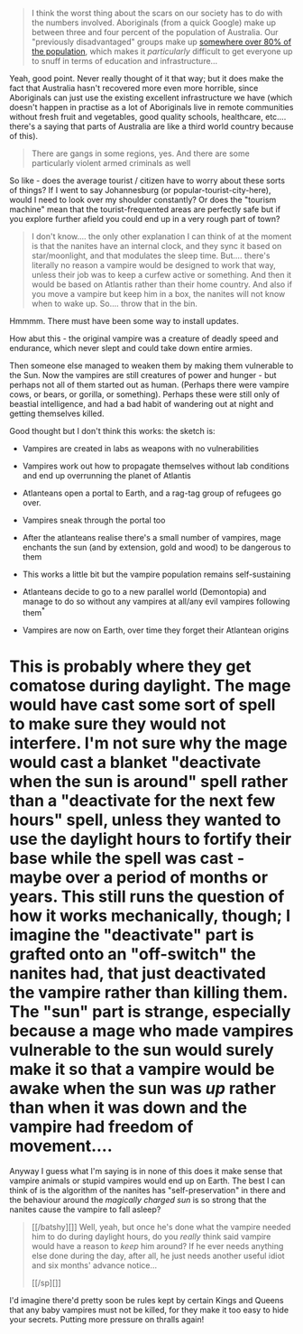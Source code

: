 :PROPERTIES:
:Author: MagicWeasel
:Score: 2
:DateUnix: 1519439060.0
:DateShort: 2018-Feb-24
:END:

#+begin_quote
  I think the worst thing about the scars on our society has to do with the numbers involved. Aboriginals (from a quick Google) make up between three and four percent of the population of Australia. Our "previously disadvantaged" groups make up [[https://en.wikipedia.org/wiki/Ethnic_groups_in_South_Africa][somewhere over 80% of the population]], which makes it /particularly/ difficult to get everyone up to snuff in terms of education and infrastructure...
#+end_quote

Yeah, good point. Never really thought of it that way; but it does make the fact that Australia hasn't recovered more even more horrible, since Aboriginals can just use the existing excellent infrastructure we have (which doesn't happen in practise as a lot of Aboriginals live in remote communities without fresh fruit and vegetables, good quality schools, healthcare, etc.... there's a saying that parts of Australia are like a third world country because of this).

#+begin_quote
  There are gangs in some regions, yes. And there are some particularly violent armed criminals as well
#+end_quote

So like - does the average tourist / citizen have to worry about these sorts of things? If I went to say Johannesburg (or popular-tourist-city-here), would I need to look over my shoulder constantly? Or does the "tourism machine" mean that the tourist-frequented areas are perfectly safe but if you explore further afield you could end up in a very rough part of town?

#+begin_quote

  #+begin_quote
    I don't know.... the only other explanation I can think of at the moment is that the nanites have an internal clock, and they sync it based on star/moonlight, and that modulates the sleep time. But.... there's literally no reason a vampire would be designed to work that way, unless their job was to keep a curfew active or something. And then it would be based on Atlantis rather than their home country. And also if you move a vampire but keep him in a box, the nanites will not know when to wake up. So.... throw that in the bin.
  #+end_quote

  Hmmmm. There must have been some way to install updates.

  How abut this - the original vampire was a creature of deadly speed and endurance, which never slept and could take down entire armies.

  Then someone else managed to weaken them by making them vulnerable to the Sun. Now the vampires are still creatures of power and hunger - but perhaps not all of them started out as human. (Perhaps there were vampire cows, or bears, or gorilla, or something). Perhaps these were still only of beastial intelligence, and had a bad habit of wandering out at night and getting themselves killed.
#+end_quote

Good thought but I don't think this works: the sketch is:

- Vampires are created in labs as weapons with no vulnerabilities

- Vampires work out how to propagate themselves without lab conditions and end up overrunning the planet of Atlantis

- Atlanteans open a portal to Earth, and a rag-tag group of refugees go over.

- Vampires sneak through the portal too

- After the atlanteans realise there's a small number of vampires, mage enchants the sun (and by extension, gold and wood) to be dangerous to them

- This works a little bit but the vampire population remains self-sustaining

- Atlanteans decide to go to a new parallel world (Demontopia) and manage to do so without any vampires at all/any evil vampires following them^{*}

- Vampires are now on Earth, over time they forget their Atlantean origins

* This is probably where they get comatose during daylight. The mage would have cast some sort of spell to make sure they would not interfere. I'm not sure why the mage would cast a blanket "deactivate when the sun is around" spell rather than a "deactivate for the next few hours" spell, unless they wanted to use the daylight hours to fortify their base while the spell was cast - maybe over a period of months or years. This still runs the question of how it works mechanically, though; I imagine the "deactivate" part is grafted onto an "off-switch" the nanites had, that just deactivated the vampire rather than killing them. The "sun" part is strange, especially because a mage who made vampires vulnerable to the sun would surely make it so that a vampire would be awake when the sun was /up/ rather than when it was down and the vampire had freedom of movement....

Anyway I guess what I'm saying is in none of this does it make sense that vampire animals or stupid vampires would end up on Earth. The best I can think of is the algorithm of the nanites has "self-preservation" in there and the behaviour around the /magically charged sun/ is so strong that the nanites cause the vampire to fall asleep?

#+begin_quote
  [[/batshy][]] Well, yeah, but once he's done what the vampire needed him to do during daylight hours, do you /really/ think said vampire would have a reason to /keep/ him around? If he ever needs anything else done during the day, after all, he just needs another useful idiot and six months' advance notice...

  [[/sp][]]
#+end_quote

I'd imagine there'd pretty soon be rules kept by certain Kings and Queens that any baby vampires must not be killed, for they make it too easy to hide your secrets. Putting more pressure on thralls again!